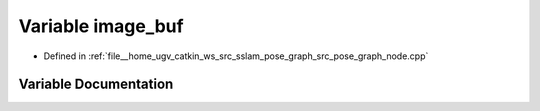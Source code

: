 .. _exhale_variable_pose__graph__node_8cpp_1aa8e774ad80f0f0f3f119e57a029ce7f3:

Variable image_buf
==================

- Defined in :ref:`file__home_ugv_catkin_ws_src_sslam_pose_graph_src_pose_graph_node.cpp`


Variable Documentation
----------------------


.. doxygenvariable:: image_buf
